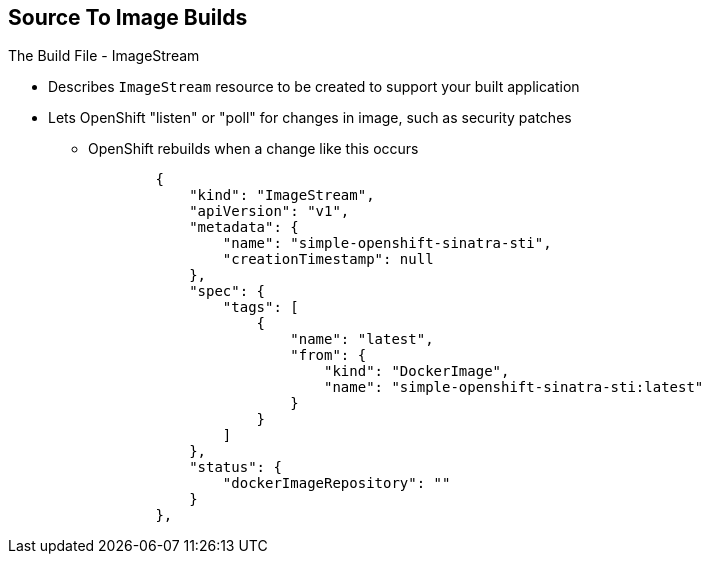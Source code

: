 == Source To Image Builds
:noaudio:

.The Build File - ImageStream

* Describes `ImageStream` resource to be created to support your built
application
* Lets OpenShift "listen" or "poll" for changes in image, such as security
patches
** OpenShift rebuilds when a change like this occurs
+
[source,json]
----
        {
            "kind": "ImageStream",
            "apiVersion": "v1",
            "metadata": {
                "name": "simple-openshift-sinatra-sti",
                "creationTimestamp": null
            },
            "spec": {
                "tags": [
                    {
                        "name": "latest",
                        "from": {
                            "kind": "DockerImage",
                            "name": "simple-openshift-sinatra-sti:latest"
                        }
                    }
                ]
            },
            "status": {
                "dockerImageRepository": ""
            }
        },

----


ifdef::showscript[]

=== Transcript

The `ImageStream` section describes the `ImageStream` resource to be created to
support your built application.

Using `ImageStreams` lets your OpenShift "listen" or "poll" for changes in the
image, such as security patches, and rebuild when a change like this occurs.

endif::showscript[]

